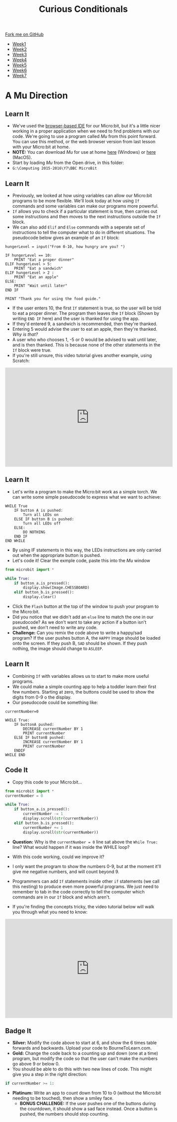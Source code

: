 #+STARTUP:indent
#+HTML_HEAD: <link rel="stylesheet" type="text/css" href="css/styles.css"/>
#+HTML_HEAD_EXTRA: <link href='http://fonts.googleapis.com/css?family=Ubuntu+Mono|Ubuntu' rel='stylesheet' type='text/css'>
#+HTML_HEAD_EXTRA: <script src="http://ajax.googleapis.com/ajax/libs/jquery/1.9.1/jquery.min.js" type="text/javascript"></script>
#+HTML_HEAD_EXTRA: <script src="js/navbar.js" type="text/javascript"></script>
#+OPTIONS: f:nil author:nil num:nil creator:nil timestamp:nil toc:nil html-style:nil

#+TITLE: Curious Conditionals
#+AUTHOR: Stephen Brown

#+BEGIN_HTML
  <div class="github-fork-ribbon-wrapper left">
    <div class="github-fork-ribbon">
      <a href="https://github.com/stsb11/7-CS-micro">Fork me on GitHub</a>
    </div>
  </div>
<div id="stickyribbon">
    <ul>
      <li><a href="1_Lesson.html">Week1</a></li>
      <li><a href="2_Lesson.html">Week2</a></li>
      <li><a href="3_Lesson.html">Week3</a></li>
      <li><a href="4_Lesson.html">Week4</a></li>
      <li><a href="5_Lesson.html">Week5</a></li>
      <li><a href="6_Lesson.html">Week6</a></li>
      <li><a href="7_Lesson.html">Week7</a></li>
    </ul>
  </div>
#+END_HTML
* COMMENT Use as a template
:PROPERTIES:
:HTML_CONTAINER_CLASS: activity
:END:
** Learn It
:PROPERTIES:
:HTML_CONTAINER_CLASS: learn
:END:

** Research It
:PROPERTIES:
:HTML_CONTAINER_CLASS: research
:END:

** Design It
:PROPERTIES:
:HTML_CONTAINER_CLASS: design
:END:

** Build It
:PROPERTIES:
:HTML_CONTAINER_CLASS: build
:END:

** Test It
:PROPERTIES:
:HTML_CONTAINER_CLASS: test
:END:

** Run It
:PROPERTIES:
:HTML_CONTAINER_CLASS: run
:END:

** Document It
:PROPERTIES:
:HTML_CONTAINER_CLASS: document
:END:

** Code It
:PROPERTIES:
:HTML_CONTAINER_CLASS: code
:END:

** Program It
:PROPERTIES:
:HTML_CONTAINER_CLASS: program
:END:

** Try It
:PROPERTIES:
:HTML_CONTAINER_CLASS: try
:END:

** Badge It
:PROPERTIES:
:HTML_CONTAINER_CLASS: badge
:END:

** Save It
:PROPERTIES:
:HTML_CONTAINER_CLASS: save
:END:

* A Mu Direction
:PROPERTIES:
:HTML_CONTAINER_CLASS: activity
:END:
** Learn It
:PROPERTIES:
:HTML_CONTAINER_CLASS: learn
:END:
- We've used the [[https://www.microbit.co.uk/create-code][browser-based IDE]] for our Micro:bit, but it's a little nicer working in a proper application when we need to find problems with our code. We're going to use a program called /Mu/ from this point forward. You can use this method, or the web browser version from last lesson with your Micro:bit at home.
- *NOTE:* You can download /Mu/ for use at home [[https://s3-us-west-2.amazonaws.com/ardublockly-builds/microbit/windows/mu-2016-03-21_08_49_17.exe][here]] (Windows) or [[https://s3-us-west-2.amazonaws.com/ardublockly-builds/microbit/osx/mu-2016-03-14_21_09_19.zip][here]] (MacOS). 
- Start by loading /Mu/ from the Open drive, in this folder:
- =G:\Computing 2015-2016\Y7\BBC MicroBit= 
** Learn It
:PROPERTIES:
:HTML_CONTAINER_CLASS: code
:END:
- Previously, we looked at how using variables can allow our Micro:bit programs to be more flexible. We'll look today at how using =If= commands and some variables can make our programs more powerful. 
- =If= allows you to check if a particular statement is true, then carries out some instructions and then moves to the next instructions outside the =If= block. 
- We can also add =Elif= and =Else= commands with a seperate set of instructions to tell the computer what to do in different situations. The pseudocode below gives an example of an =If= block:
#+begin_src
hungerLevel = input("From 0-10, how hungry are you? ")

IF hungerLevel == 10:
    PRINT "Eat a proper dinner"
ELIF hungerLevel > 5:
    PRINT "Eat a sandwich"
ELIF hungerLevel > 2 :
    PRINT "Eat an apple"
ELSE:
    PRINT "Wait until later"
END IF

PRINT "Thank you for using the food guide."
#+end_src 
- If the user enters 10, the first =If= statement is true, so the user will be told to eat a proper dinner. The program then leaves the =If= block (Shown by writing =END IF= here) and the user is thanked for using the app. 
- If they'd entered 9, a sandwich is recommended, then they're thanked.
- Entering 5 would advise the user to eat an apple, then they're thanked. /Why is that?/
- A user who who chooses 1, -5 or 0 would be advised to wait until later, and is then thanked. This is because none of the other statements in the =If= block were true. 
- If you're still unsure, this video tutorial gives another example, using Scratch:
#+BEGIN_HTML
<iframe width="540" height="320" src="https://www.youtube.com/embed/aqeDBeA1dqg" frameborder="0" allowfullscreen></iframe>
#+END_HTML
** Learn It
:PROPERTIES:
:HTML_CONTAINER_CLASS: learn
:END:
- Let's write a program to make the Micro:bit work as a simple torch. We can write some simple pseudocode to express what we want to achieve:
#+begin_src
WHILE True
    IF button A is pushed:
        Turn all LEDs on
    ELSE IF button B is pushed:
        Turn all LEDs off
    ELSE:
        DO NOTHING
    END IF
END WHILE
#+end_src
- By using IF statements in this way, the LEDs instructions are only carried out when the appropriate button is pushed.
- Let's code it! Clear the exmple code, paste this into the /Mu/ window
#+begin_src python
from microbit import *

while True:
    if button_a.is_pressed():
        display.show(Image.CHESSBOARD)
    elif button_b.is_pressed():
        display.clear()
#+end_src
- Click the =Flash= button at the top of the window to push your program to the Micro:bit.
- Did you notice that we didn't add an =else= line to match the one in our pseudocode? As we don't want to take any action if a button isn't pushed, we don't need to write any code.
- *Challenge:* Can you remix the code above to write a happy/sad program? If the user pushes button A, the =HAPPY= image should be loaded onto the screen. If they push B, =SAD= should be shown. If they push nothing, the image should change to =ASLEEP=.
** Learn It
:PROPERTIES:
:HTML_CONTAINER_CLASS: learn
:END:
- Combining =If= with variables allows us to start to make more useful programs.
- We could make a simple counting app to help a toddler learn their first few numbers. Starting at zero, the buttons could be used to show the digits from 0-9 o the display.
- Our pseudocode could be something like:
#+begin_src
currentNumber=0

WHILE True:
    IF buttonA pushed:
        DECREASE currentNumber BY 1
        PRINT currentNumber
    ELSE IF buttonB pushed:
        INCREASE currentNumber BY 1
        PRINT currentNumber
    ENDIF
WHILE END
#+end_src
** Code It
:PROPERTIES:
:HTML_CONTAINER_CLASS: code
:END:
- Copy this code to your Micro:bit...
#+begin_src python
from microbit import *
currentNumber = 0

while True:
    if button_a.is_pressed():
        currentNumber -= 1
        display.scroll(str(currentNumber))
    elif button_b.is_pressed():
        currentNumber += 1
        display.scroll(str(currentNumber))
#+end_src
- *Question:* Why is the =currentNumber = 0= line sat above the =While True:= line? What would happen if it was inside the WHILE loop?

- With this code working, could we improve it?
- I only want the program to show the numbers 0-9, but at the moment it'll give me negative numbers, and will count beyond 9.
- Programmers can add =If= statements inside other =if= statements (we call this nesting) to produce even more powerful programs. We just need to remember to tab in the code correctly to tell the computer which commands are in our =If= block and which aren't.
- If you're finding the concepts tricky, the video tutorial below will walk you through what you need to know:
#+BEGIN_HTML
<iframe width="540" height="320" src="https://www.youtube.com/embed/_tEnUclQdFA" frameborder="0" allowfullscreen></iframe>
#+END_HTML
** Badge It
:PROPERTIES:
:HTML_CONTAINER_CLASS: badge
:END:
- *Silver:* Modify the code above to start at 6, and show the 6 times table forwards and backwards. Upload your code to BourneToLearn.com. 
- *Gold:* Change the code back to a counting up and down (one at a time) program, but modify the code so that the user can't make the numbers go above 9 or below 0. 
- You should be able to do this with two new lines of code. This might give you a step in the right direction:
#+begin_src python
if currentNumber >= 1:
#+end_src
- *Platinum:* Write an app to count down from 10 to 0 (without the Micro:bit needing to be touched), then show a smiley face. 
   - *BONUS CHALLENGE:* If the user pushes one of the buttons during the countdown, it should show a sad face instead. Once a button is pushed, the numbers should stop counting.
